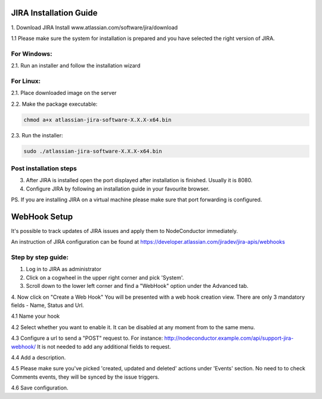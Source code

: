 
JIRA Installation Guide
-----------------------

1. Download JIRA Install
www.atlassian.com/software/jira/download

1.1 Please make sure the system for installation is prepared and you have selected the right version of JIRA.

For Windows:
^^^^^^^^^^^^
2.1. Run an installer and follow the installation wizard

For Linux:
^^^^^^^^^^
2.1. Place downloaded image on the server

2.2. Make the package executable:

.. code-block:: sh

    chmod a+x atlassian-jira-software-X.X.X-x64.bin


2.3. Run the installer:

.. code-block:: sh

    sudo ./atlassian-jira-software-X.X.X-x64.bin

Post installation steps
^^^^^^^^^^^^^^^^^^^^^^^

3. After JIRA is installed open the port displayed after installation is finished. Usually it is 8080.

4. Configure JIRA by following an installation guide in your favourite browser.

PS. If you are installing JIRA on a virtual machine please make sure that port forwarding is configured.


WebHook Setup
-------------

It's possible to track updates of JIRA issues and apply them to NodeConductor immediately.

An instruction of JIRA configuration can be found at
https://developer.atlassian.com/jiradev/jira-apis/webhooks

Step by step guide:
^^^^^^^^^^^^^^^^^^^

1. Log in to JIRA as administrator


2. Click on a cogwheel in the upper right corner and pick 'System'.

3. Scroll down to the lower left corner and find a "WebHook" option under the Advanced tab.

4. Now click on "Create a Web Hook"
You will be presented with a web hook creation view. There are only 3 mandatory fields - Name, Status and Url.

4.1 Name your hook

4.2 Select whether you want to enable it. It can be disabled at any moment from to the same menu.

4.3 Configure a url to send a "POST" request to. For instance: http://nodeconductor.example.com/api/support-jira-webhook/
It is not needed to add any additional fields to request.

4.4 Add a description.

4.5 Please make sure you've picked 'created, updated and deleted' actions under 'Events' section.
No need to to check Comments events, they will be synced by the issue triggers.

4.6 Save configuration.
